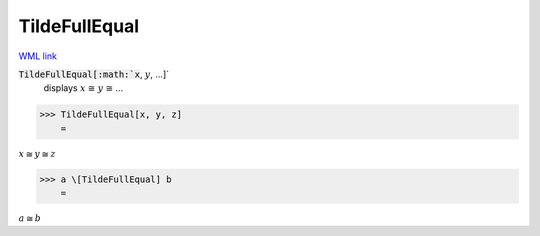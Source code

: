 TildeFullEqual
==============

`WML link <https://reference.wolfram.com/language/ref/TildeFullEqual.html>`_


:code:`TildeFullEqual[:math:`x`, :math:`y`, ...]`
    displays :math:`x` ≅ :math:`y` ≅ ...





>>> TildeFullEqual[x, y, z]
    =

:math:`x \cong y \cong z`


>>> a \[TildeFullEqual] b
    =

:math:`a \cong b`



